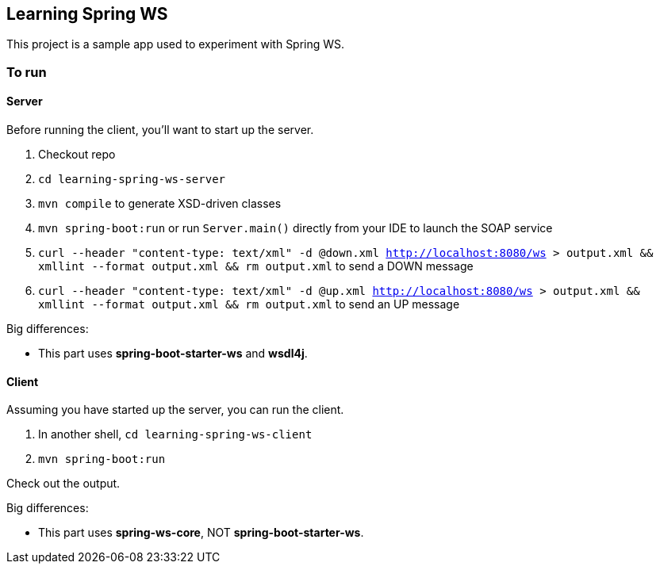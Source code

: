 == Learning Spring WS

This project is a sample app used to experiment with Spring WS.

=== To run

==== Server

Before running the client, you'll want to start up the server.

. Checkout repo
. `cd learning-spring-ws-server`
. `mvn compile` to generate XSD-driven classes
. `mvn spring-boot:run` or run `Server.main()` directly from your IDE to launch the SOAP service
. `curl --header "content-type: text/xml" -d @down.xml http://localhost:8080/ws > output.xml && xmllint --format output.xml && rm output.xml` to send a DOWN message
. `curl --header "content-type: text/xml" -d @up.xml http://localhost:8080/ws > output.xml && xmllint --format output.xml && rm output.xml` to send an UP message

Big differences:

* This part uses *spring-boot-starter-ws* and *wsdl4j*.

==== Client

Assuming you have started up the server, you can run the client.

. In another shell, `cd learning-spring-ws-client`
. `mvn spring-boot:run`

Check out the output.

Big differences:

* This part uses *spring-ws-core*, NOT *spring-boot-starter-ws*.